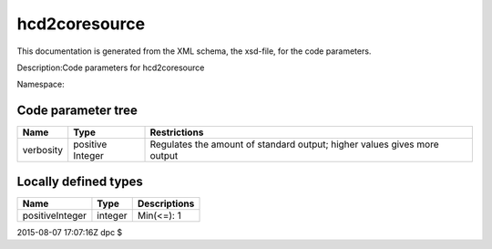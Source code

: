 .. _imp5_code_parameter_documentation_hcd2coresource:

hcd2coresource
==============

This documentation is generated from the XML schema, the xsd-file, for
the code parameters.

Description:Code parameters for hcd2coresource

Namespace:

Code parameter tree
-------------------

+---------------------------+----------+-------------------------------+
| Name                      | Type     | Restrictions                  |
+===========================+==========+===============================+
| verbosity                 | positive | Regulates the amount of       |
|                           | Integer  | standard output; higher       |
|                           |          | values gives more output      |
+---------------------------+----------+-------------------------------+

Locally defined types
---------------------

+---------------------------+----------+-------------------------------+
| Name                      | Type     | Descriptions                  |
+===========================+==========+===============================+
| positiveInteger           | integer  | Min(<=): 1                    |
+---------------------------+----------+-------------------------------+

2015-08-07 17:07:16Z dpc $
